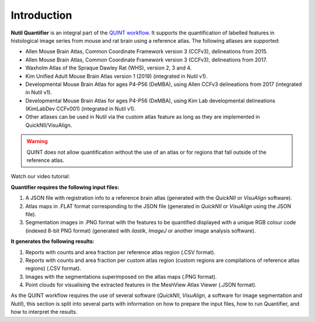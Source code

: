 **Introduction**
==================

**Nutil Quantifier** is an integral part of the `QUINT workflow <https://quint-workflow.readthedocs.io>`_. It supports the quantification of labelled features in histological image series from mouse and rat brain using a reference atlas. The following atlases are supported:

* Allen Mouse Brain Atlas, Common Coordinate Framework version 3 (CCFv3), delineations from 2015.
* Allen Mouse Brain Atlas, Common Coordinate Framework version 3 (CCFv3), delineations from 2017.
* Waxholm Atlas of the Spraque Dawley Rat (WHS), version 2, 3 and 4.
* Kim Unified Adult Mouse Brain Atlas version 1 (2019) (integrated in Nutil v1).
* Developmental Mouse Brain Atlas for ages P4-P56 (DeMBA), using Allen CCFv3 delineations from 2017 (integrated in Nutil v1).
* Developmental Mouse Brain Atlas for ages P4-P56 (DeMBA), using Kim Lab developmental delineations (KimLabDev CCFv001) (integrated in Nutil v1).
* Other atlases can be used in Nutil via the custom atlas feature as long as they are implemented in QuickNII/VisuAlign.

.. Warning::
   QUINT does not allow quantification without the use of an atlas or for regions that fall outside of the reference atlas.  

Watch our video tutorial:

.. raw:: html

   <iframe width="560" height="315" src="https://www.youtube.com/embed/n-gQigcGMJ0" title="YouTube video player" frameborder="0" allow="accelerometer; autoplay; clipboard-write; encrypted-media; gyroscope; picture-in-picture" allowfullscreen></iframe>


**Quantifier requires the following input files:**

1. A JSON file with registration info to a reference brain atlas (generated with the *QuickNII* or *VisuAlign* software).
2. Atlas maps in .FLAT format corresponding to the JSON file (generated in *QuickNII* or *VisuAlign* using the JSON file).
3. Segmentation images in .PNG format with the features to be quantified displayed with a unique RGB colour code (indexed 8-bit PNG format) (generated with *ilastik*, *ImageJ* or another image analysis software).

**It generates the following results:**

1. Reports with counts and area fraction per reference atlas region (.CSV format).
2. Reports with counts and area fraction per custom atlas region (custom regions are compilations of reference atlas regions) (.CSV format). 
3. Images with the segmentations superimposed on the atlas maps (.PNG format).
4. Point clouds for visualising the extracted features in the MeshView Atlas Viewer (.JSON format). 

As the QUINT workflow requires the use of several software (*QuickNII*, *VisuAlign*, a software for image segmentation and *Nutil*), this section is split into several parts with information on how to prepare the input files, how to run Quantifier, and how to interpret the results. 


